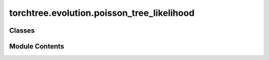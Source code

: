 torchtree.evolution.poisson_tree_likelihood
===========================================

.. py:module:: torchtree.evolution.poisson_tree_likelihood


Classes
-------

.. autoapisummary::

   torchtree.evolution.poisson_tree_likelihood.PoissonTreeLikelihood


Module Contents
---------------

.. py:class:: PoissonTreeLikelihood(id_: torchtree.typing.ID, tree_model: torchtree.evolution.tree_model.TimeTreeModel, clock_model: torchtree.evolution.branch_model.BranchModel, edge_lengths: torchtree.core.abstractparameter.AbstractParameter)

   Bases: :py:obj:`torchtree.core.model.CallableModel`


   Tree likelihood class using Poisson model.

   :param id_: ID of object.
   :type id_: str or None
   :param TimeTreeModel tree_model: a tree model.
   :param BranchModel clock_model: a clock model.
   :param Parameter edge_lengths: edge lengths.


   .. py:method:: handle_parameter_changed(variable, index, event)


   .. py:method:: from_json(data, dic) -> PoissonTreeLikelihood
      :classmethod:


      Abstract method to create object from a dictionary.

      :param dict[str, Any] data: dictionary representation of a torchtree object.
      :param dict[str, Any] dic: dictionary containing other torchtree objects keyed
          by their ID.
      :return: torchtree object.
      :rtype: Any



